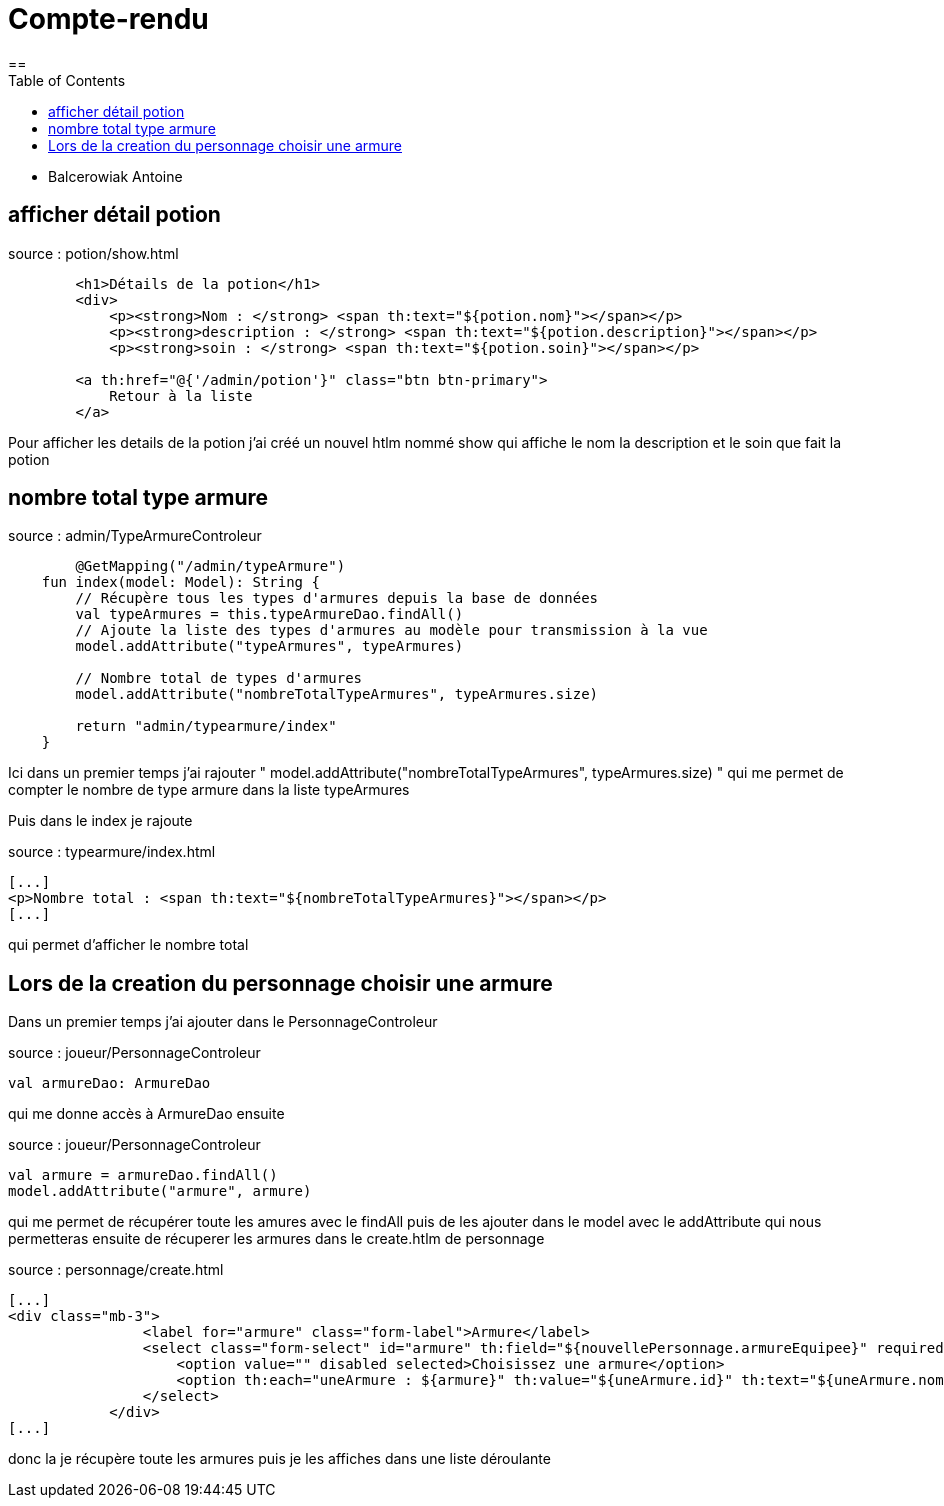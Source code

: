 = Compte-rendu
:toc:
==

- Balcerowiak Antoine


== afficher détail potion

source : potion/show.html

----

        <h1>Détails de la potion</h1>
        <div>
            <p><strong>Nom : </strong> <span th:text="${potion.nom}"></span></p>
            <p><strong>description : </strong> <span th:text="${potion.description}"></span></p>
            <p><strong>soin : </strong> <span th:text="${potion.soin}"></span></p>

        <a th:href="@{'/admin/potion'}" class="btn btn-primary">
            Retour à la liste
        </a>

----

Pour afficher les details de la potion j'ai créé un nouvel htlm nommé show qui affiche le nom la description
et le soin que fait la potion


== nombre total type armure

source : admin/TypeArmureControleur

----

        @GetMapping("/admin/typeArmure")
    fun index(model: Model): String {
        // Récupère tous les types d'armures depuis la base de données
        val typeArmures = this.typeArmureDao.findAll()
        // Ajoute la liste des types d'armures au modèle pour transmission à la vue
        model.addAttribute("typeArmures", typeArmures)

        // Nombre total de types d'armures
        model.addAttribute("nombreTotalTypeArmures", typeArmures.size)

        return "admin/typearmure/index"
    }

----
Ici dans un premier temps j'ai rajouter " model.addAttribute("nombreTotalTypeArmures", typeArmures.size) " qui
me permet de compter le nombre de type armure dans la liste typeArmures

Puis dans le index je rajoute

source : typearmure/index.html
----
[...]
<p>Nombre total : <span th:text="${nombreTotalTypeArmures}"></span></p>
[...]
----

qui permet d'afficher le nombre total

== Lors de la creation du personnage choisir une armure

Dans un premier temps j'ai ajouter dans le PersonnageControleur


source : joueur/PersonnageControleur
----
val armureDao: ArmureDao
----
qui me donne accès à ArmureDao ensuite

source : joueur/PersonnageControleur
----
val armure = armureDao.findAll()
model.addAttribute("armure", armure)
----

qui me permet de récupérer toute les amures avec le findAll puis de les ajouter dans le model
avec le addAttribute qui nous permetteras ensuite de récuperer les armures dans le
create.htlm de personnage

source : personnage/create.html
----
[...]
<div class="mb-3">
                <label for="armure" class="form-label">Armure</label>
                <select class="form-select" id="armure" th:field="${nouvellePersonnage.armureEquipee}" required>
                    <option value="" disabled selected>Choisissez une armure</option>
                    <option th:each="uneArmure : ${armure}" th:value="${uneArmure.id}" th:text="${uneArmure.nom}"></option>
                </select>
            </div>
[...]
----
donc la je récupère toute les armures puis je les affiches dans une liste déroulante